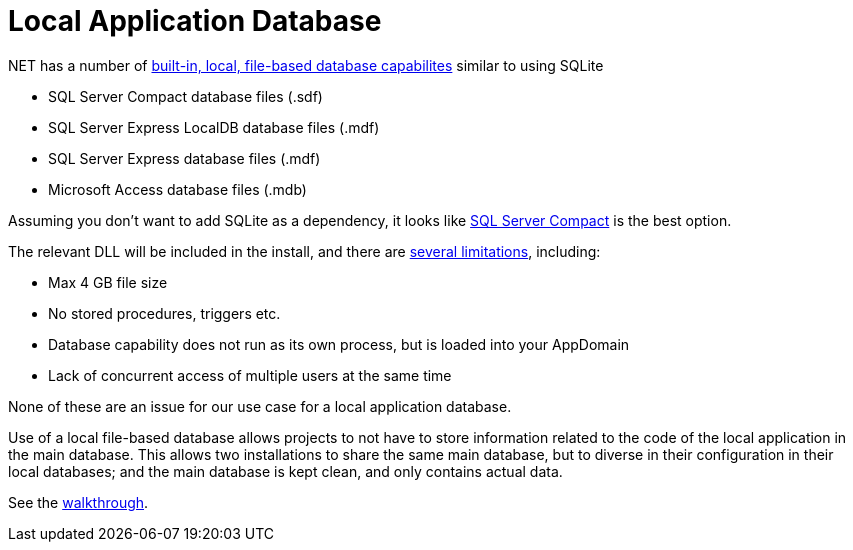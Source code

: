 = Local Application Database

.NET has a number of https://msdn.microsoft.com/en-us/library/ms233817(v=vs.110).aspx[built-in, local, file-based database capabilites] similar to using SQLite

* SQL Server Compact database files (.sdf)
* SQL Server Express LocalDB database files (.mdf)
* SQL Server Express database files (.mdf)
* Microsoft Access database files (.mdb)

Assuming you don't want to add SQLite as a dependency, it looks like http://erikej.blogspot.co.uk/2011/01/comparison-of-sql-server-compact-4-and.html[SQL Server Compact] is the best option.

The relevant DLL will be included in the install, and there are http://stackoverflow.com/a/11242863/1895018[several limitations], including:

* Max 4 GB file size
* No stored procedures, triggers etc.
* Database capability does not run as its own process, but is loaded into your AppDomain
* Lack of concurrent access of multiple users at the same time

None of these are an issue for our use case for a local application database.

Use of a local file-based database allows projects to not have to store information related to the code of the local application in the main database. This allows two installations to share the same main database, but to diverse in their configuration in their local databases; and the main database is kept clean, and only contains actual data.

See the https://msdn.microsoft.com/en-us/library/ms233763(v=vs.110).aspx[walkthrough].

